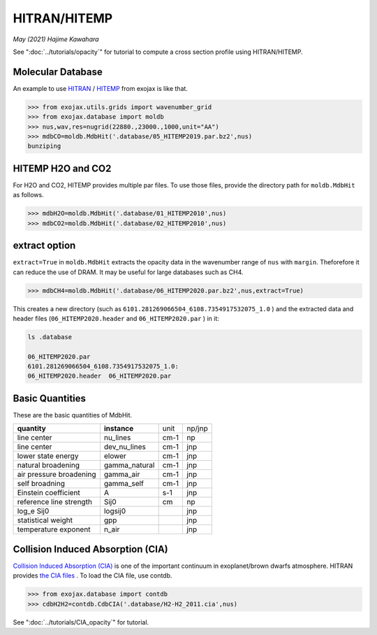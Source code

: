 HITRAN/HITEMP
--------------

*May (2021) Hajime Kawahara*

See ":doc:`../tutorials/opacity`" for tutorial to compute a cross section profile using HITRAN/HITEMP.


Molecular Database
======================

An example to use
`HITRAN <https://hitran.org/>`_
/
`HITEMP <https://hitran.org/hitemp/>`_
from exojax is like that.

.. code:: ipython
	  
	  >>> from exojax.utils.grids import wavenumber_grid
	  >>> from exojax.database import moldb 
	  >>> nus,wav,res=nugrid(22880.,23000.,1000,unit="AA")
	  >>> mdbCO=moldb.MdbHit('.database/05_HITEMP2019.par.bz2',nus)
	  bunziping

HITEMP H2O and CO2
======================

For H2O and CO2, HITEMP provides multiple par files. To use those files, provide the directory path for ``moldb.MdbHit`` as follows.

.. code:: ipython
	  
	  >>> mdbH2O=moldb.MdbHit('.database/01_HITEMP2010',nus)
	  >>> mdbCO2=moldb.MdbHit('.database/02_HITEMP2010',nus)

extract option
======================
	  
``extract=True`` in ``moldb.MdbHit`` extracts the opacity data in the wavenumber range of ``nus`` with ``margin``. Theforefore it can reduce the use of DRAM. It may be useful for large databases such as CH4.

.. code:: ipython
	  
	  >>> mdbCH4=moldb.MdbHit('.database/06_HITEMP2020.par.bz2',nus,extract=True)

This creates a new directory (such as ``6101.281269066504_6108.7354917532075_1.0`` ) and the extracted data and header files (``06_HITEMP2020.header`` and  ``06_HITEMP2020.par`` ) in it:

.. code:: sh
	  
	  ls .database
	  
	  06_HITEMP2020.par
	  6101.281269066504_6108.7354917532075_1.0:
	  06_HITEMP2020.header  06_HITEMP2020.par

	  
Basic Quantities
==================

These are the basic quantities of MdbHit.

+-----------------------+-------------+----+------+
|**quantity**           |**instance** |unit|np/jnp|
+-----------------------+-------------+----+------+
|line center            |nu_lines     |cm-1|np    |
+-----------------------+-------------+----+------+
|line center            |dev_nu_lines |cm-1|jnp   |
+-----------------------+-------------+----+------+
|lower state energy     |elower       |cm-1|jnp   |
+-----------------------+-------------+----+------+
|natural broadening     |gamma_natural|cm-1|jnp   |
+-----------------------+-------------+----+------+
|air pressure broadening|gamma_air    |cm-1|jnp   |
+-----------------------+-------------+----+------+
|self broadning         |gamma_self   |cm-1|jnp   |
+-----------------------+-------------+----+------+
|Einstein coefficient   |A            |s-1 |jnp   |
+-----------------------+-------------+----+------+
|reference line strength|Sij0         |cm  |np    |
+-----------------------+-------------+----+------+
|log_e Sij0             |logsij0      |    |jnp   |
+-----------------------+-------------+----+------+
|statistical weight     |gpp          |    |jnp   |
+-----------------------+-------------+----+------+
|temperature exponent   |n_air        |    |jnp   |
+-----------------------+-------------+----+------+

Collision Induced Absorption (CIA)
==================================

`Collision Induced Absorption (CIA) <https://en.wikipedia.org/wiki/Collision-induced_absorption_and_emission>`_
is one of the important continuum in exoplanet/brown dwarfs atmosphere.
HITRAN provides
`the CIA files <https://hitran.org/cia/>`_
. To load the CIA file, use contdb.

.. code:: ipython

	  >>> from exojax.database import contdb 	  
	  >>> cdbH2H2=contdb.CdbCIA('.database/H2-H2_2011.cia',nus)

See ":doc:`../tutorials/CIA_opacity`" for tutorial.
